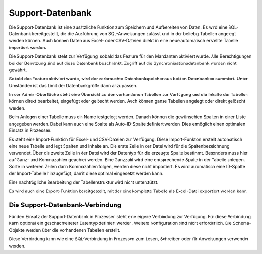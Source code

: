 ﻿Support-Datenbank
=================

Die Support-Datenbank ist eine zusätzliche Funktion zum Speichern und Aufbereiten von Daten.
Es wird eine SQL-Datenbank bereitgestellt, die die Ausführung von SQL-Anweisungen zulässt und in der beliebig Tabellen angelegt werden können.
Auch können Daten aus Excel- oder CSV-Dateien direkt in eine neue automatisch erstellte Tabelle importiert werden.

Die Support-Datenbank steht zur Verfügung, sobald das Feature für den Mandanten aktiviert wurde.
Alle Berechtigungen bei der Benutzung sind auf diese Datenbank beschränkt.
Zugriff auf die Synchronisationsdatenbank werden nicht gewährt.

Sobald das Feature aktiviert wurde, wird der verbrauchte Datenbankspeicher aus beiden Datenbanken summiert.
Unter Umständen ist das Limit der Datenbankgröße dann anzupassen.

In der Admin-Oberfläche steht eine Übersicht zu den vorhandenen Tabellen zur Verfügung und die Inhalte der Tabellen können direkt bearbeitet, eingefügt oder gelöscht werden.
Auch können ganze Tabellen angelegt oder direkt gelöscht werden.

Beim Anlegen einer Tabelle muss ein Name festgelegt werden.
Danach können die gewünschten Spalten in einer Liste angegeben werden.
Dabei kann auch eine Spalte als Auto-ID-Spalte definiert werden.
Dies ermöglich einen optimalen Einsatz in Prozessen.

Es steht eine Import-Funktion für Excel- und CSV-Dateien zur Verfügung. Diese Import-Funktion erstellt automatisch eine neue Tabelle und legt Spalten und Inhalte an.
Die erste Zeile in der Datei wird für die Spaltenbezeichnung verwendet.
Über die zweite Zeile in der Datei wird der Datentyp für die erzeugte Spalte bestimmt.
Besonders muss hier auf Ganz- und Kommazahlen geachtet werden. Eine Ganzzahl wird eine entsprechende Spalte in der Tabelle anlegen.
Sollte in weiteren Zeilen dann Kommazahlen folgen, werden diese nicht importiert.
Es wird automatisch eine ID-Spalte der Import-Tabelle hinzugefügt, damit diese optimal eingesetzt werden kann.

Eine nachträgliche Bearbeitung der Tabellenstruktur wird nicht unterstützt.

Es wird auch eine Export-Funktion bereitgestellt, mit der eine komplette Tabelle als Excel-Datei exportiert werden kann.

Die Support-Datenbank-Verbindung
--------------------------------

Für den Einsatz der Support-Datenbank in Prozessen steht eine eigene Verbindung zur Verfügung.
Für diese Verbindung kann optional ein geschachtelteter Datentyp definiert werden.
Weitere Konfiguration sind nicht erforderlich.
Die Schema-Objekte werden über die vorhandenen Tabellen erstellt.

Diese Verbindung kann wie eine SQL-Verbindung in Prozessen zum Lesen, Schreiben oder für Anweisungen verwendet werden.